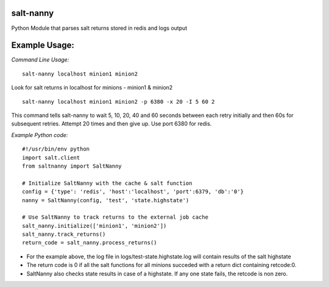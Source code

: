 salt-nanny |Build Status| |Coverage Status|
===========================================

Python Module that parses salt returns stored in redis and logs output

Example Usage:
==============

*Command Line Usage:*

::

    salt-nanny localhost minion1 minion2

Look for salt returns in localhost for minions - minion1 & minion2

::

    salt-nanny localhost minion1 minion2 -p 6380 -x 20 -I 5 60 2

This command tells salt-nanny to wait 5, 10, 20, 40 and 60 seconds
between each retry initially and then 60s for subsequent retries.
Attempt 20 times and then give up. Use port 6380 for redis.

*Example Python code:*

::

    #!/usr/bin/env python
    import salt.client
    from saltnanny import SaltNanny

    # Initialize SaltNanny with the cache & salt function
    config = {'type': 'redis', 'host':'localhost', 'port':6379, 'db':'0'}
    nanny = SaltNanny(config, 'test', 'state.highstate')

    # Use SaltNanny to track returns to the external job cache
    salt_nanny.initialize(['minion1', 'minion2'])
    salt_nanny.track_returns()
    return_code = salt_nanny.process_returns()

-  For the example above, the log file in logs/test-state.highstate.log
   will contain results of the salt highstate
-  The return code is 0 if all the salt functions for all minions
   succeded with a return dict containing retcode:0.
-  SaltNanny also checks state results in case of a highstate. If any
   one state fails, the retcode is non zero.

.. |Build Status| image:: https://travis-ci.org/dandb/salt-nanny.svg?branch=master
   :target: https://travis-ci.org/dandb/salt-nanny
.. |Coverage Status| image:: https://coveralls.io/repos/github/dandb/salt-nanny/badge.svg?branch=master
   :target: https://coveralls.io/github/dandb/salt-nanny?branch=master
